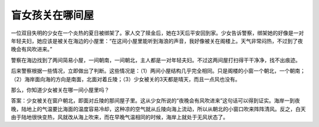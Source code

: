 盲女孩关在哪间屋
================

一位双目失明的少女在一个炎热的夏日被绑架了。家人交了赎金后，她在3天后平安回到家。少女告诉警察，绑架她的好像是一对年轻夫妇，她应该是被关在海边的小屋里：“在这间小屋里能听到海浪的声音，我好像被关在阁楼上。天气非常闷热，不过到了夜晚会有风吹进来。”

警察在海边找到了两间简易小屋，一间朝南，一间朝北，主人都是一对年轻夫妇。不过这两间屋打扫得干干净净，找不出痕迹。

后来警察根据一些情况，立即做出了判断。这些情况是：（1）两间小屋结构几乎完全相同。只是阁楼的小窗一个朝北，一个朝南；（2）海岸面向海的方向是南面，北面对着丘陵；（3）少女被关的3天都是晴天，而且一点风也没有。

那么，你知道少女被关在哪一间小屋里吗？

答案：少女被关在窗户朝北，即面对丘陵的那间屋子里。这从少女所说的“夜晚会有风吹进来”这句话可以得到证实。海岸一到夜晚，陆地上的气温要比海面的温度容易冷却，这种凉的空气就从丘陵向海上流动，所以从朝北的小窗口吹来阵阵清风。反之，白天由于陆地很快变热，风就改从海上吹来，而在早晚气温相同的时候，海岸上就处于无风状态了。
